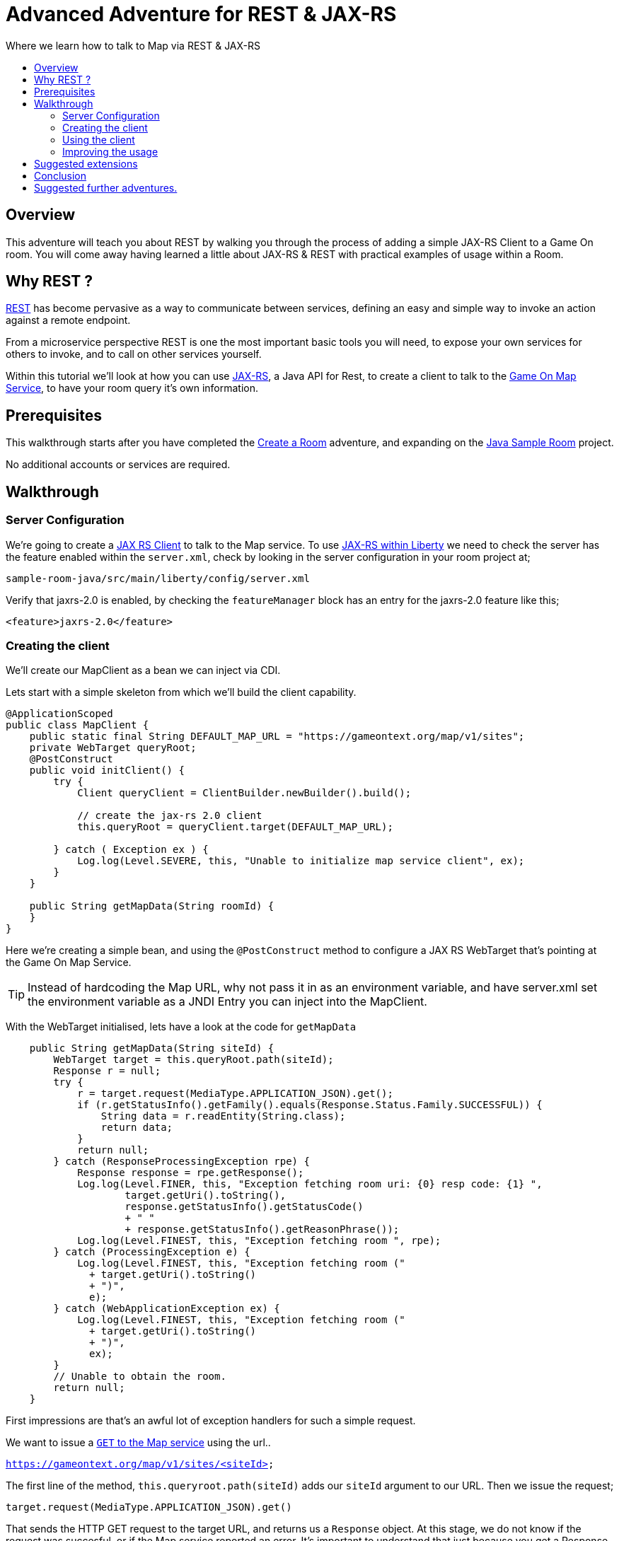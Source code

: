 = Advanced Adventure for REST & JAX-RS
:icons: font
:toc:
:toc-title:
:toc-placement: preamble
:toclevels: 2
:linkref: http://www.google.com
:rest: https://en.wikipedia.org/wiki/Representational_state_transfer
:jaxrs: https://en.wikipedia.org/wiki/Java_API_for_RESTful_Web_Services
:jaxrsclient: https://docs.oracle.com/javaee/7/api/javax/ws/rs/client/package-summary.html
:mapservice: link:../microservices/Map.adoc
:sample-room-with-mapclient: https://github.com/gameontext/sample-room-java/tree/c888aad87b5ebac2a2fe740b1b39d3194d95b60b/src/main/java/org/gameontext/sample/map/client
:sample-room: https://github.com/gameontext/sample-room-java
:sample-room-walkthrough: link:createRoom.adoc
:liberty-jaxrs-config: https://www.ibm.com/support/knowledgecenter/SS7K4U_8.5.5/com.ibm.websphere.wlp.zseries.doc/ae/twlp_jaxrs2.0_clientconfig.html
:map-swagger-get-room: https://gameontext.org/swagger/#!/map/getRoom
:circuit-breaker: http://www.javaworld.com/article/2824163/application-performance/stability-patterns-applied-in-a-restful-architecture.html?page=2

Where we learn how to talk to Map via REST & JAX-RS

## Overview

This adventure will teach you about REST by walking you through the process
of adding a simple JAX-RS Client to a Game On room. You will come away having
learned a little about JAX-RS & REST with practical examples of usage within a Room.

## Why REST ?

{rest}[REST] has become pervasive as a way to communicate between services, defining an easy and simple way
to invoke an action against a remote endpoint.

From a microservice perspective REST is one the most important basic tools you will need, to expose your
own services for others to invoke, and to call on other services yourself.

Within this tutorial we'll look at how you can use {jaxrs}[JAX-RS], a Java API for Rest,
to create a client to talk to the {mapservice}[Game On Map Service], to have your room query it's own information.

## Prerequisites

This walkthrough starts after you have completed the {sample-room-walkthrough}[Create a Room]
adventure, and expanding on the {sample-room}[Java Sample Room] project.

No additional accounts or services are required.

## Walkthrough

### Server Configuration

We're going to create a {jaxrsclient}[JAX RS Client] to talk to the Map service. To use
{liberty-jaxrs-config}[JAX-RS within Liberty] we need
to check the server has the feature enabled within the `server.xml`, check by looking
in the server configuration in your room project at;

`sample-room-java/src/main/liberty/config/server.xml`

Verify that jaxrs-2.0 is enabled, by checking the `featureManager` block has an entry for the
jaxrs-2.0 feature like this;

[source,xml]
----
<feature>jaxrs-2.0</feature>
----

### Creating the client

We'll create our MapClient as a bean we can inject via CDI.

Lets start with a simple skeleton from which we'll build the client capability.

[source,java]
----
@ApplicationScoped
public class MapClient {
    public static final String DEFAULT_MAP_URL = "https://gameontext.org/map/v1/sites";
    private WebTarget queryRoot;
    @PostConstruct
    public void initClient() {
        try {
            Client queryClient = ClientBuilder.newBuilder().build();

            // create the jax-rs 2.0 client
            this.queryRoot = queryClient.target(DEFAULT_MAP_URL);

        } catch ( Exception ex ) {
            Log.log(Level.SEVERE, this, "Unable to initialize map service client", ex);
        }
    }

    public String getMapData(String roomId) {
    }
}
----

Here we're creating a simple bean, and using the `@PostConstruct` method to configure
a JAX RS WebTarget that's pointing at the Game On Map Service.

TIP: Instead of hardcoding the Map URL, why not pass it in as an environment variable, and
have server.xml set the environment variable as a JNDI Entry you can inject into the MapClient.

With the WebTarget initialised, lets have a look at the code for `getMapData`

[source,java]
----
    public String getMapData(String siteId) {
        WebTarget target = this.queryRoot.path(siteId);
        Response r = null;
        try {
            r = target.request(MediaType.APPLICATION_JSON).get();
            if (r.getStatusInfo().getFamily().equals(Response.Status.Family.SUCCESSFUL)) {
                String data = r.readEntity(String.class);
                return data;
            }
            return null;
        } catch (ResponseProcessingException rpe) {
            Response response = rpe.getResponse();
            Log.log(Level.FINER, this, "Exception fetching room uri: {0} resp code: {1} ",
                    target.getUri().toString(),
                    response.getStatusInfo().getStatusCode()
                    + " "
                    + response.getStatusInfo().getReasonPhrase());
            Log.log(Level.FINEST, this, "Exception fetching room ", rpe);
        } catch (ProcessingException e) {
            Log.log(Level.FINEST, this, "Exception fetching room ("
              + target.getUri().toString()
              + ")",
              e);
        } catch (WebApplicationException ex) {
            Log.log(Level.FINEST, this, "Exception fetching room ("
              + target.getUri().toString()
              + ")",
              ex);
        }
        // Unable to obtain the room.
        return null;
    }
----

First impressions are that's an awful lot of exception handlers for such a simple request.

We want to issue a {map-swagger-get-room}[`GET` to the Map service] using the url..

`https://gameontext.org/map/v1/sites/<siteId>`

The first line of the method, `this.queryroot.path(siteId)` adds our `siteId` argument
to our URL. Then we issue the request;

`target.request(MediaType.APPLICATION_JSON).get()`

That sends the HTTP GET request to the target URL, and returns us a `Response` object. At this
stage, we do not know if the request was succesful, or if the Map service reported an error.
It's important to understand that just because you get a Response, does not mean the request
was successful. For example, if the siteId is not found, you will recieve a 404 Response from
the Map service.

Once we have the Response, we test it to see if the Response says the
request was carried out successfully. If so, then we can proceed to read the data from
the Response.

There are various other ways you can end up in the Exception blocks, if the host name isn't known,
or if the connection was refused, or other network related issues. In each case, we just
log the error, and return null.

If we print the string we get back from the Response, we'll see that Map sends us a block of
JSON for the room. Here's the Response for one of the standard rooms, `RecRoom`

[source,json]
----
{
  "info": {
     "name":"RecRoom",
     "fullName":"Rec Room",
     "description":"A dimly lit shabbily decorated room, that appears tired and dated. It looks like someone attempted to provide kitchen facilities here once, but you really wouldn't want to eat anything off those surfaces!",
     "doors":{
       "n":"A dark alleyway, with a Neon lit sign saying 'Rec Room', you can hear the feint sounds of a jukebox playing.",
       "w":"The doorway has a sign saying 'Rec Room' beneath it, about halfway down the door, someone has written 'No Goblins' in crayon.",
       "s":"Hidden behind piles of trash, you think you can make out the back entrance to the Rec Room.",
       "e":"The window on the wall of the Rec Room looks large enough to climb through."}
   },
   "exits":{
       "n":{"name":"creepyroom",
            "fullName":"Creepy Room",
            "door":"A steel door with a coffee cup.",
            "_id":"edb77e1c506243ffa2dc496de6970b13"},
       "w":{"name":"First Room",
            "fullName":"The First Room",
            "door":"A fake wooden door with stickers of friendly faces plastered all over it",
            "_id":"firstroom"},
       "s":{"name":"REAL",
            "fullName":"rEaLItY",
            "door":"A very very very very very very very very very very very very normal door",
            "_id":"f9ec231dc64379be70d081e04d340f81"},
       "e":{"name":"room14",
            "fullName":"David o",
            "door":"See 'Try East' close by",
            "_id":"e784d7f9eaff39fde4b6607116bb2c16"}
   },
   "owner":"game-on.org",
   "createdOn":"2017-02-23T21:29:53.548Z",
   "assignedOn":"2017-02-23T21:29:53.549Z",
   "coord":{"x":1,"y":0},
   "type":"room",
   "_id":"658aa51512b7cbbc3ee5d0f502525545",
   "_rev":"17-547f06f5dbfa4c98e959d6978353fcaf"
}
----

Here you can see JSON returned containing the information supplied when the room was registered.
Along with additional information related to it's current location within the Map; coordinates,
adjoining rooms, and creation timestamps.

With a little effort, we can write some code to retrieve the parts we are interested in, and
then return that from our MapClient `getMapData` method as a typed object, rather than as a JSON String.

We're only really after the name/fullname/description for our room. Lets create a bean to
hold the data, so we have an object to return. This is just a really simple POJO, nothing
to be amazed at ;)

[source,java]
----
public class MapData {
    private String name;
    private String fullName;
    private String description;

    public String getName() {
        return name;
    }
    public void setName(String name) {
        this.name = name;
    }
    public String getFullName() {
        return fullName;
    }
    public void setFullName(String fullName) {
        this.fullName = fullName;
    }
    public String getDescription() {
        return description;
    }
    public void setDescription(String description) {
        this.description = description;
    }
}
----

Lets update the MapClient `getMapData` method to parse the JSON and populate the POJO.
Change the return type of the method to be the new `MapData` class, and then remove the
line `return data;` and substitute this block of code to process the returned data.

[source,java]
----
        try {
            rdr = Json.createReader(new StringReader(data));
            JsonObject returnedJson = rdr.readObject();
            JsonObject info = returnedJson.getJsonObject("info");

            MapData mapData = new MapData();
            mapData.setName(info.getString("name",null));
            mapData.setFullName(info.getString("fullName",null));
            mapData.setDescription(info.getString("description",null));

            return mapData;
        } finally {
            if (rdr != null) {
                rdr.close();
            }
        }
----

That's enough to get us a basic functional MapClient that we can use to
retrieve the name/fullName/description for any room.

### Using the client

Now let's look at wiring that client to our Room. We'll have our room look
up it's data from the map, and have it use that, instead of the data we've
supplied as defaults within RoomDescription.

Our first challenge is discovering our room id, we could cut & paste it
into the code manually from the room registration. Or we could inject it
via an environment variable (then via jndi, and ``@Resource` or `@Inject`).

There's a third, simpler option. We can use the id as sent to us in each Game On
message sent to our room.

Every time Game On sends a message to a room, it includes the id of the room
it's talking to as part of the routing information in the message.

One of the first messages the room receives is `roomHello`, to which we would
normally respond with the `location` message that supplies Game On with the
room description etc.

We'll update the logic so that once we receieve our `roomHello` we'll make a
quick call to Map to retrieve the description, and then use that data to give
back to Game On.

The `roomHello` handler today lives over in `RoomImplementation` and looks
like this.

[source,java]
----
case roomHello:
    //		roomHello,<roomId>,{
    //		    "username": "username",
    //		    "userId": "<userId>",
    //		    "version": 1|2
    //		}
    // See RoomImplementationTest#testRoomHello*

    // Send location message
    endpoint.sendMessage(session, Message.createLocationMessage(userId, roomDescription));

    // Say hello to a new person in the room
    endpoint.sendMessage(session,
            Message.createBroadcastEvent(
                    String.format(HELLO_ALL, username),
                    userId, HELLO_USER));
    break;
----

If we look a little above the block, we can see the switch statement, using `message.getTarget`
to obtain the message type for evaluation. The `message` object offers another method,
`getTargetId` which will return us the roomId for the recieved message.

Lets start by injecting the MapClient to the `RoomImplementation`. Add a field declaration
with an `@Inject` annotation like this.

[source,java]
----
@Inject
MapClient mapClient;
----

That will cause CDI to inject an instance of the `MapClient` class into `RoomImplementation`,
which we'll use to lookup our room details.

TIP: Remember you cannot use Injected resources within the objects constructor, they haven't
been injected yet!! Use a `@PostConstruct` method instead.

Now head to the `roomHello` block we identified earlier, and before sending the `location`
message, add this code;

[source,java]
----
  String roomId = message.getTargetId();
  MapData data = mapClient.getMapData(roomId);
  if(data!=null){
    roomDescription.setDescription(data.getDescription());
    roomDescription.setName(data.getName());
    roomDescription.setFullName(data.getFullName());
  }
----

Now,

You can verify this now if you deploy the room, edit the room description using
the room registration user interface, and then visit your room. When you enter the room
will use the description from the data registered
in map, rather than the hardcoded defaults in the `RoomDescription` class.

### Improving the usage

Great, except now we're making a request to update that info every time anyone enters
the room, and we really should consider caching that information, as its unlikely it changes frequently.

TIP: consider using a JSR107 type cache to store the description information, then you
can configure expiry conditions, and share the cache between scaled instances of your room!
Check the JSR107 Advanced Adventure for details.

Lets add a field to store the MapData within the `RoomImplementation` class. Near where
you added the `MapClient` injection, add..

[source,java]
----
MapData data = null;
----

Then, update the block we just added to only perform the get if we haven't done one yet.

[source,java]
----
  String roomId = message.getTargetId();
  if(data==null){
    data = mapClient.getMapData(roomId);
    if(data!=null){
      roomDescription.setDescription(data.getDescription());
      roomDescription.setName(data.getName());
      roomDescription.setFullName(data.getFullName());
    }
  }
----

That's pretty good, we could even add a simple command in the `processCommand`
block that could wipe the cached data so it can be refreshed;

[source,java]
----
  case "/clearcache":
    data = null;
    endpoint.sendMessage(session,
         Message.createSpecificEvent(userId, "Cache Cleared."));
    break;
----


TIP: Although it may now feel as if we've covered all the bases with our simple
cache, consider what happens when the mapClient returns null. If there's an error
talking to the Map service, resulting in a null return, the current approach would
retry the request every time a player entered the room. That may not be ideal if
your room is high traffic, or if the response is an error 500. Consider looking
at {circuitbreaker}[circuit breaker] patterns to minimise the number of outbound
calls placed during error situations.

Now when you connect to the room, you can issue `/clearcache` and exit & re-enter
the room to have it pick up changes made via the room registration interface.

#### Example in github.

In case you just want to see what it can look like when it's all put together,
we've got a git repo you may want to {sample-room-with-mapclient}[check out].
(Pun intended.)


## Suggested extensions

This has been a simple look at a single REST operation 'GET', the Map API
supports many others, and the Player service has a REST API also.

You could try using the Player REST API to track the location of players
who were in your room recently.

You could expand your room service to host multiple rooms behind a
single endpoint, and use the RoomID from room hello to lookup which
description you should return when a user connects. Remember to cache
the MapData for each ID!

## Conclusion

By following this guide, you have created a basic JAX-RS client, and
used it to invoke the REST API of the Map service to look up your
rooms details.

## Suggested further adventures.

You may want to consider the JSR107 Caching example to see how you
could create a cache for the MapData that would automatically expire
after a defined period of time.
Link to adventures that can build from this one.
(Try to revisit your advanced adventure periodically to add additional ones)
